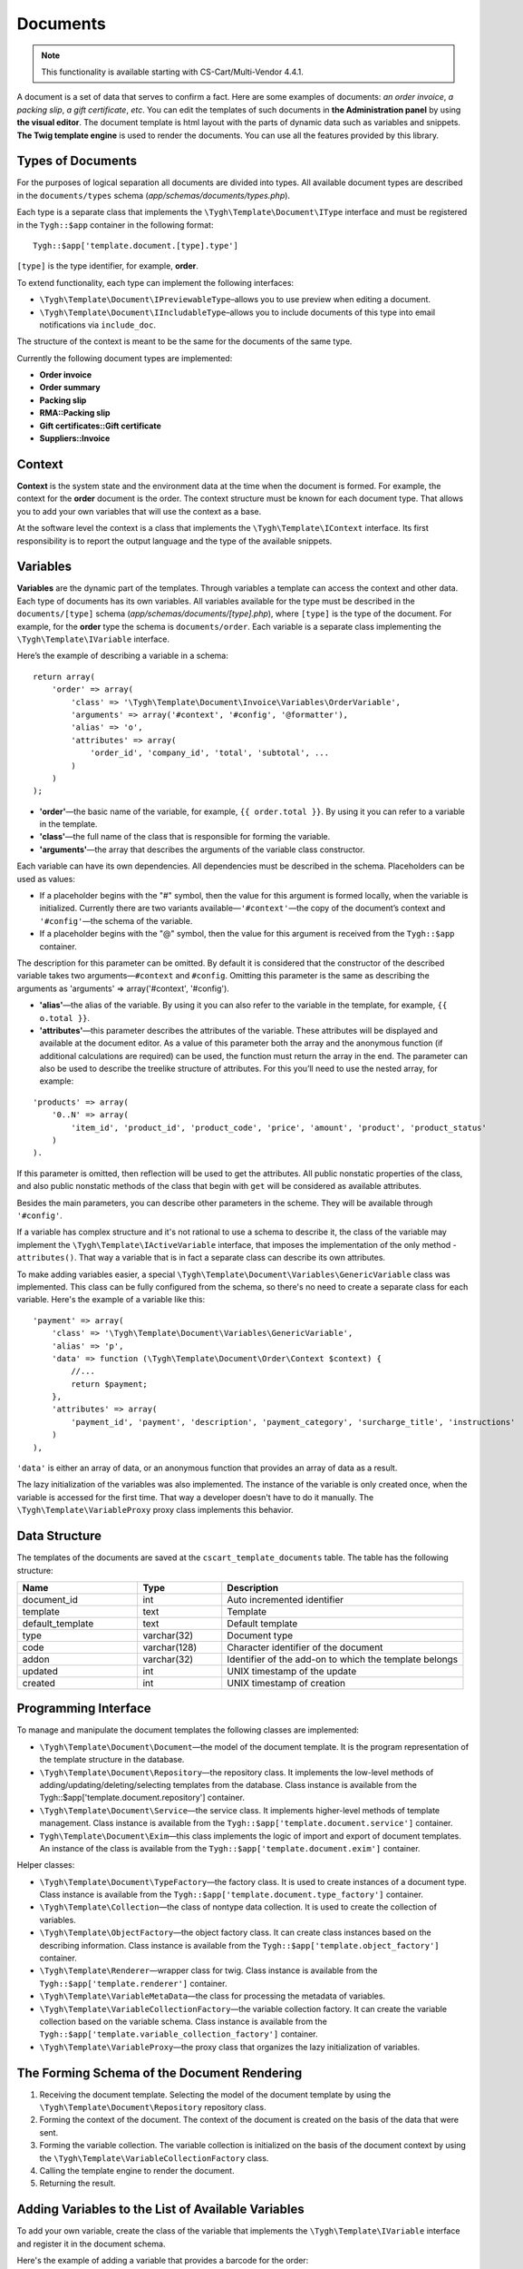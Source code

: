 *********
Documents
*********

.. note::

    This functionality is available starting with CS-Cart/Multi-Vendor 4.4.1.

A document is a set of data that serves to confirm a fact. Here are some examples of documents: *an order invoice*, *a packing slip*, *a gift certificate*, *etc*. You can edit the templates of such documents in **the Administration panel** by using **the visual editor**. The document template is html layout with the parts of dynamic data such as variables and snippets. **The Twig template engine** is used to render the documents. You can use all the features provided by this library.

==================
Types of Documents
==================

For the purposes of logical separation all documents are divided into types. All available document types are described in the ``documents/types`` schema (*app/schemas/documents/types.php*). 

Each type is a separate class that implements the ``\Tygh\Template\Document\IType`` interface and must be registered in the ``Tygh::$app`` container in the following format::

  Tygh::$app['template.document.[type].type']

``[type]`` is the type identifier, for example, **order**.

To extend functionality, each type can implement the following interfaces:

* ``\Tygh\Template\Document\IPreviewableType``–allows you to use preview when editing a document.

* ``\Tygh\Template\Document\IIncludableType``–allows you to include documents of this type into email notifications via ``include_doc``. 

The structure of the context is meant to be the same for the documents of the same type.

Currently the following document types are implemented:

* **Order invoice**
* **Order summary**
* **Packing slip**
* **RMA::Packing slip** 
* **Gift certificates::Gift certificate**
* **Suppliers::Invoice**

=======
Context
=======

**Context** is the system state and the environment data at the time when the document is formed. For example, the context for the **order** document is the order. The context structure must be known for each document type. That allows you to add your own variables that will use the context as a base. 
 
At the software level the context is a class that implements the ``\Tygh\Template\IContext`` interface. Its first responsibility is to report the output language and the type of the available snippets.

=========
Variables
=========

**Variables** are the dynamic part of the templates. Through variables a template can access the context and other data. Each type of documents has its own variables. All variables available for the type must be described in the ``documents/[type]`` schema (*app/schemas/documents/[type].php*), where ``[type]`` is the type of the document. For example, for the **order** type the schema is ``documents/order``. Each variable is a separate class implementing the ``\Tygh\Template\IVariable`` interface.

Here’s the example of describing a variable in a schema:

::

  return array(
      'order' => array(
          'class' => '\Tygh\Template\Document\Invoice\Variables\OrderVariable',
   	  'arguments' => array('#context', '#config', '@formatter'),
   	  'alias' => 'o',
          'attributes' => array(
       	      'order_id', 'company_id', 'total', 'subtotal', ...
          )
      )
  );

* **'order'**—the basic name of the variable, for example, ``{{ order.total }}``. By using it you can refer to a variable in the template.

* **'class'**—the full name of the class that is responsible for forming the variable.

* **'arguments'**—the array that describes the arguments of the variable class constructor. 

Each variable can have its own dependencies. All dependencies must be described in the schema. Placeholders can be used as values:

* If a placeholder begins with the "#" symbol, then the value for this argument is formed locally, when the variable is initialized. Currently there are two variants available—``'#context'``—the copy of the document’s context and ``'#config'``—the schema of the variable.

* If a placeholder begins with the "@" symbol, then the value for this argument is received from the ``Tygh::$app`` container.

The description for this parameter can be omitted. By default it is considered that the constructor of the described variable takes two arguments—``#context`` and ``#config``. Omitting this parameter is the same as describing the arguments as 'arguments' => array('#context', '#config').

* **'alias'**—the alias of the variable. By using it you can also refer to the variable in the template, for example, ``{{ o.total }}``.

* **'attributes'**—this parameter describes the attributes of the variable. These attributes will be displayed and available at the document editor. As a value of this parameter both the array and the anonymous function (if additional calculations are required) can be used, the function must return the array in the end. The parameter can also be used to describe the treelike structure of attributes. For this you’ll need to use the nested array, for example:

::

  'products' => array(
      '0..N' => array(
          'item_id', 'product_id', 'product_code', 'price', 'amount', 'product', 'product_status'
      )
  ).

If this parameter is omitted, then reflection will be used to get the attributes. All public nonstatic properties of the class, and also public nonstatic methods of the class that begin with ``get`` will be considered as available attributes.

Besides the main parameters, you can describe other parameters in the scheme. They will be available through ``'#config'``.

If a variable has complex structure and it's not rational to use a schema to describe it, the class of the variable may implement the ``\Tygh\Template\IActiveVariable`` interface, that imposes the implementation of the only method - ``attributes()``. That way a variable that is in fact a separate class can describe its own attributes.

To make adding variables easier, a special ``\Tygh\Template\Document\Variables\GenericVariable`` class was implemented. This class can be fully configured from the schema, so there's no need to create a separate class for each variable. Here's the example of a variable like this::

  'payment' => array(
      'class' => '\Tygh\Template\Document\Variables\GenericVariable',
      'alias' => 'p',
      'data' => function (\Tygh\Template\Document\Order\Context $context) {
          //...
          return $payment;
      },
      'attributes' => array(
          'payment_id', 'payment', 'description', 'payment_category', 'surcharge_title', 'instructions'
      )
  ),

``'data'`` is either an array of data, or an anonymous function that provides an array of data as a result.

The lazy initialization of the variables was also implemented. The instance of the variable is only created once, when the variable is accessed for the first time. That way a developer doesn't have to do it manually. The ``\Tygh\Template\VariableProxy`` proxy class implements this behavior.

==============
Data Structure
==============

The templates of the documents are saved at the ``cscart_template_documents`` table. The table has the following structure:

.. list-table::
    :header-rows: 1
    :widths: 10 7 20
    
    *   - Name
        - Type
	- Description
    *   - document_id  
        - int 
	- Auto incremented identifier
    *   - template   
        - text
	- Template
    *   - default_template
        - text 
	- Default template
    *   - type
        - varchar(32)
	- Document type
    *   - code
        - varchar(128)
	- Character identifier of the document
    *   - addon
        - varchar(32)
	- Identifier of the add-on to which the template belongs
    *   - updated  
        - int  
	- UNIX timestamp of the update
    *   - created 
        - int 
	- UNIX timestamp of creation

=====================
Programming Interface
=====================

To manage and manipulate the document templates the following classes are implemented:

* ``\Tygh\Template\Document\Document``—the model of the document template. It is the program representation of the template structure in the database.

* ``\Tygh\Template\Document\Repository``—the repository class. It implements the low-level methods of adding/updating/deleting/selecting templates from the database. Class instance is available from the Tygh::$app['template.document.repository'] container.

* ``\Tygh\Template\Document\Service``—the service class. It implements higher-level methods of template management. Class instance is available from the ``Tygh::$app['template.document.service']`` container.

* ``Tygh\Template\Document\Exim``—this class implements the logic of import and export of document templates. An instance of the class is available from the ``Tygh::$app['template.document.exim']`` container.

Helper classes:

* ``\Tygh\Template\Document\TypeFactory``—the factory class. It is used to create instances of a document type. Class instance is available from the ``Tygh::$app['template.document.type_factory']`` container.

* ``\Tygh\Template\Collection``—the class of nontype data collection. It is used to create the collection of variables.

* ``\Tygh\Template\ObjectFactory``—the object factory class. It can create class instances based on the describing information. Class instance is available from the ``Tygh::$app['template.object_factory']`` container.

* ``\Tygh\Template\Renderer``—wrapper class for twig. Class instance is available from the ``Tygh::$app['template.renderer']`` container.

* ``\Tygh\Template\VariableMetaData``—the class for processing the metadata of variables.

* ``\Tygh\Template\VariableCollectionFactory``—the variable collection factory. It can create the variable collection based on the variable schema. Class instance is available from the ``Tygh::$app['template.variable_collection_factory']`` container.

* ``\Tygh\Template\VariableProxy``—the proxy class that organizes the lazy initialization of variables.

============================================
The Forming Schema of the Document Rendering
============================================

.. image:: img/invoice_editor_2.png
    :align: center
    :alt: New banner

1. Receiving the document template. Selecting the model of the document template by using the ``\Tygh\Template\Document\Repository`` repository class.

2. Forming the context of the document. The context of the document is created on the basis of the data that were sent.

3. Forming the variable collection. The variable collection is initialized on the basis of the document context by using the ``\Tygh\Template\VariableCollectionFactory`` class.

4. Calling the template engine to render the document.

5. Returning the result.

===================================================
Adding Variables to the List of Available Variables
=================================================== 

To add your own variable, create the class of the variable that implements the ``\Tygh\Template\IVariable`` interface and register it in the document schema.

Here's the example of adding a variable that provides a barcode for the order:

We have a file **app/addons/barcode/Tygh/Addons/Barcode/Documents/Order/BarcodeVariable.php**.

::

  <?php

  namespace Tygh\Addons\Barcode\Documents\Order;

  use Tygh\Registry;
  use Tygh\Template\Invoice\Order\Context;
  use Tygh\Template\IVariable;

  class BarcodeVariable implements IVariable
  {
      public $image;

      public function __construct(Context $context)
      {
          $order = $context->getOrder();

          $width = Registry::get('addons.barcode.width');
          $height = Registry::get('addons.barcode.height');
          $url = fn_url(sprintf(
              'image.barcode?id=%s&type=%s&width=%s&height=%s&xres=%s&font=%s&no_session=Y',
       	      $order->getId(),
              Registry::get('addons.barcode.type'),
       	      $width,
       	      $height,
       	      Registry::get('addons.barcode.resolution'),
       	      Registry::get('addons.barcode.text_font')
          ));

          $this->image = <<<EOF
  <div style="text-align:center">
      <img src="{$url}" alt="BarCode" width="{$width}" height="{$height}">
  </div>
  EOF;
      }
  }

Let's extend the variable schema for the documents of the **order** type. 

Add a file **/app/addons/barcode/schemas/documents/order.post.php**.

::

  <?php
  $schema['barcode'] = array(
      'class' => '\Tygh\Addons\Barcode\Documents\Order\BarcodeVariable'
  );

  return $schema;

Once you do all that, one more variable will become available when editing documents of the **order** type. Its name is **barcode**. The variable also has an attribute called **image**.

=================================================
Adding Snippets to the List of Available Snippets
=================================================

To add a snippet to the list of available snippets you need to add the snippet to the database for the specific template of the document. In this case the snippet type will be  ``[type]_[code]``, where

* ``[type]`` is document type; and
* ``[code]`` is a sequence of characters that identifies the document template.

.. hint::

    :doc:`Learn more about adding snippets. <snippets>`

===================
Extending Documents
===================

PHP hooks:

* **template_document_get_name**—``fn_set_hook('template_document_get_name', $this, $result)``—it’s called after the document name was generated. By using the hook you can change the name of the document.

* **template_document_remove_post**—``fn_set_hook('template_document_remove_post', $this, $document)``—it’s called after document deletion.

Template hooks:

* ``{hook name="documents:tabs_extra"}{/hook}`` (*design/backend/templates/views/documents/update.tpl*)—it allows to add extra tabs to the document editing page.

* ``{hook name="documents:update_buttons_extra"}{/hook}`` (*design/backend/templates/views/documents/update.tpl*)—it allows to add extra buttons to the toolbar.

* ``{hook name="documents:update_adv_buttons_extra"}{/hook}`` (*design/backend/templates/views/documents/update.tpl*)—it allows to add extra buttons to the toolbar depending on the current tab. 

===========
Constraints
===========

-----
Hooks
----- 

One of the most notable constraints are the lack of hooks in the document template itself. That means that the document template can not be changed automatically (by software). This action is completely in the hands of the store administrator. **Add-ons can only extend the lists of available snippets and variables**.

--------------------------
Complex Logic of Templates
-------------------------- 

The visual template editor doesn’t fully support the use of branching, cycles, etc. in templates, so if you want to format the template by using the logic, you have to use snippets which lack a visual editor.

